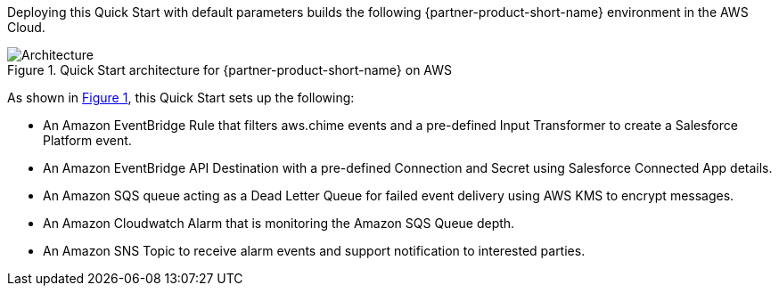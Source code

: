 :xrefstyle: short

Deploying this Quick Start with default parameters builds the following {partner-product-short-name} environment in the
AWS Cloud.

// Replace this example diagram with your own. Follow our wiki guidelines: https://w.amazon.com/bin/view/AWS_Quick_Starts/Process_for_PSAs/#HPrepareyourarchitecturediagram. Upload your source PowerPoint file to the GitHub {deployment name}/docs/images/ directory in its repository.

[#architecture1]
.Quick Start architecture for {partner-product-short-name} on AWS
image::../images/architecture_diagram.png[Architecture]

As shown in <<architecture1>>, this Quick Start sets up the following:

* An Amazon EventBridge Rule that filters aws.chime events and a pre-defined Input Transformer to create a Salesforce Platform event.
* An Amazon EventBridge API Destination with a pre-defined Connection and Secret using Salesforce Connected App details.
* An Amazon SQS queue acting as a Dead Letter Queue for failed event delivery using AWS KMS to encrypt messages.
* An Amazon Cloudwatch Alarm that is monitoring the Amazon SQS Queue depth. 
* An Amazon SNS Topic to receive alarm events and support notification to interested parties. 